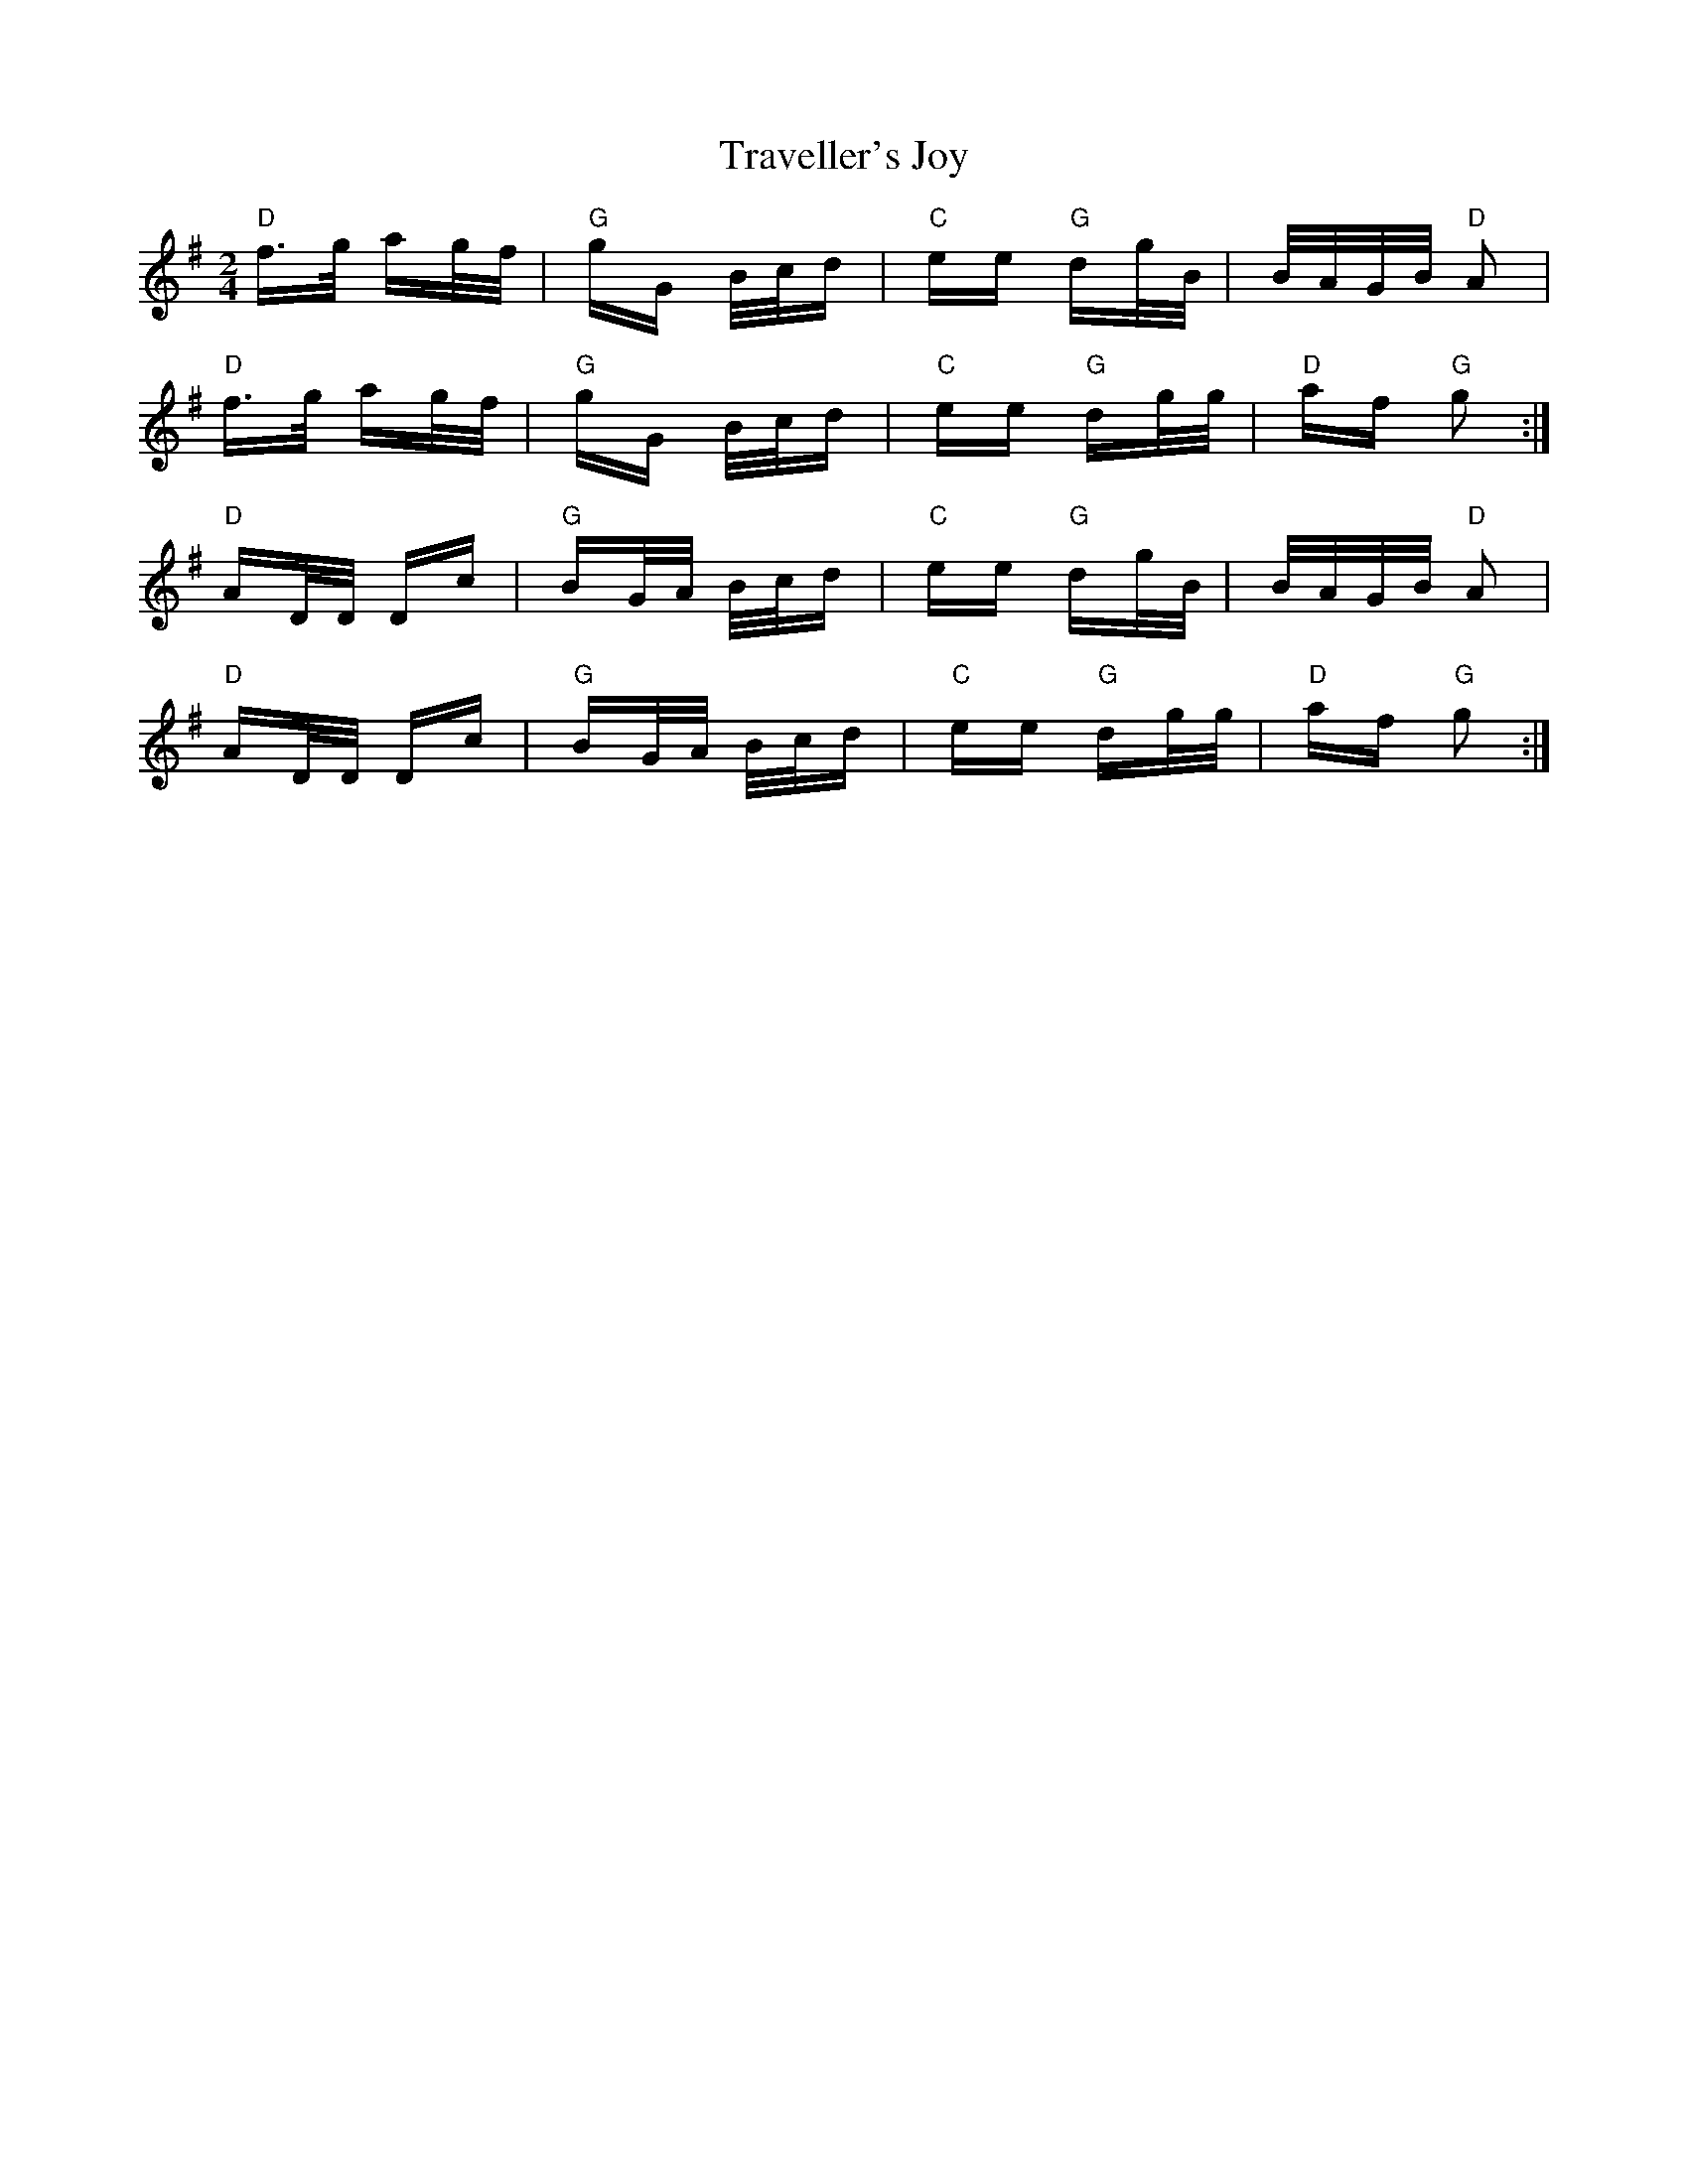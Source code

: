 X: 40849
T: Traveller's Joy
R: polka
M: 2/4
K: Gmajor
"D" f>g ag/f/|"G" gG B/c/d|"C" ee "G" dg/B/|B/A/G/B/ "D" A2|
"D" f>g ag/f/|"G" gG B/c/d|"C" ee "G"dg/g/|"D" af "G" g2:|
"D" AD/D/ Dc|"G" BG/A/ B/c/d|"C" ee "G" dg/B/|B/A/G/B/ "D" A2|
"D" AD/D/ Dc|"G" BG/A/ B/c/d|"C" ee "G"dg/g/|"D" af "G" g2:|

